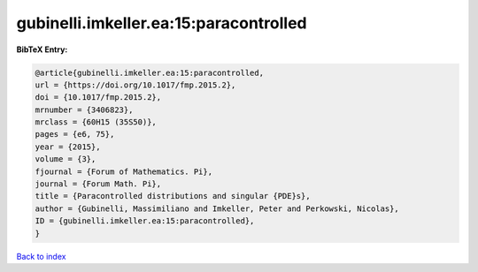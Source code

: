 gubinelli.imkeller.ea:15:paracontrolled
=======================================

.. :cite:t:`gubinelli.imkeller.ea:15:paracontrolled`

.. bibliography:: ../../All.bib

**BibTeX Entry:**

.. code-block:: bibtex

   @article{gubinelli.imkeller.ea:15:paracontrolled,
   url = {https://doi.org/10.1017/fmp.2015.2},
   doi = {10.1017/fmp.2015.2},
   mrnumber = {3406823},
   mrclass = {60H15 (35S50)},
   pages = {e6, 75},
   year = {2015},
   volume = {3},
   fjournal = {Forum of Mathematics. Pi},
   journal = {Forum Math. Pi},
   title = {Paracontrolled distributions and singular {PDE}s},
   author = {Gubinelli, Massimiliano and Imkeller, Peter and Perkowski, Nicolas},
   ID = {gubinelli.imkeller.ea:15:paracontrolled},
   }

`Back to index <../index>`_

